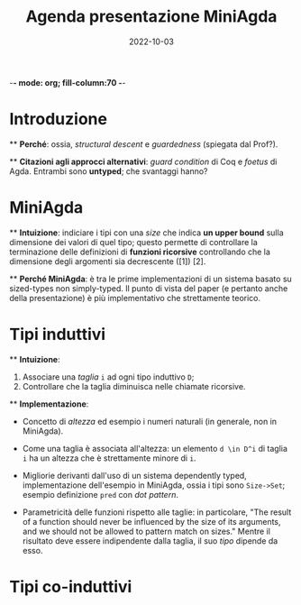 -*- mode: org; fill-column:70 -*-
#+title: Agenda presentazione MiniAgda
#+date: 2022-10-03

* Introduzione

  ** *Perché*: ossia, /structural descent/ e /guardedness/ (spiegata dal Prof?).

  ** *Citazioni agli approcci alternativi*: /guard condition/ di Coq e /foetus/ di Agda.
  Entrambi sono *untyped*; che svantaggi hanno? 

* MiniAgda 

  ** *Intuizione*: indiciare i tipi con una /size/ che indica *un upper bound*
  sulla dimensione dei valori di quel tipo; questo permette di controllare la
  terminazione delle definizioni di *funzioni ricorsive* controllando che la
  dimensione degli argomenti sia decrescente ([1]) [2]. 

  ** *Perché MiniAgda*: è tra le prime implementazioni di un sistema basato su
  sized-types non simply-typed. Il punto di vista del paper (e pertanto anche
  della presentazione) è più implementativo che strettamente teorico.

* Tipi induttivi 

  ** *Intuizione*:
    1. Associare una /taglia/ ~i~ ad ogni tipo induttivo ~D~;
    2. Controllare che la taglia diminuisca nelle chiamate ricorsive.  

  ** *Implementazione*:
    - Concetto di /altezza/ ed esempio i numeri naturali (in generale, non in MiniAgda).

    - Come una taglia è associata all'altezza: un elemento ~d \in D^i~ di
      taglia ~i~ ha un altezza che è strettamente minore di ~i~.

    - Migliorie derivanti dall'uso di un sistema dependently typed,
      implementazione dell'esempio in MiniAgda, ossia i tipi sono ~Size->Set~; 
      esempio definizione ~pred~ con /dot pattern/.

    - Parametricità delle funzioni rispetto alle taglie: in particolare, "The
      result of a function should never be influenced by the size of its
      arguments, and we should not be allowed to pattern match on sizes."
      Mentre il risultato deve essere indipendente dalla taglia, il suo /tipo/
      dipende da esso.
      # Decidere se includere anche una discussione sull'uso dei tipi intersezione.

  # Nell'articolo, nella sezione successiva, non c'è una vera e propria
  # dimostrazione del fatto che i sized-types permettono in generale di
  # controllare la terminazione di una definizione: ci sono due esempi (la
  # definizione della funzione ~minus~ e la definizione della funzione ~div~) e
  # semplicemente viene mostrato il fatto che nella definizione le taglie dei
  # tipi nelle chiamate ricorsive diminuiscono; questo fatto viene esposto
  # senza dire "questa cosa non si può fare negli altri sistemi", probabilmente
  # viene lasciato implicitamente inteso per chi sa perfettamente cosa si può e
  # non si può fare con la guardedness. La stessa cosa viene fatta nella
  # sezione successiva, in cui viene specificato però che le definizioni
  # mutuali di tipi induttivi (cosa che viene fatta con Rose Trees e liste)
  # sono più semplici da fare con sized-types piuttosto che con Coq e Agda
  # pre-sized types; sicuramente questo va incluso nella discussione: decidere
  # come.
 
* Tipi co-induttivi

 

# [1]: il paper dice che questo fatto comporta "by well-foundedness" che la
# funzione sia terminante. E' il caso di analizzare nel dettaglio questo
# fatto? 
# [2]: nell'introduzione il paper non cita in che modo verranno
# utilizzati i sized-types per controllare la produttività di definizioni
# co-induttive.
# [3]: l'esempio 
